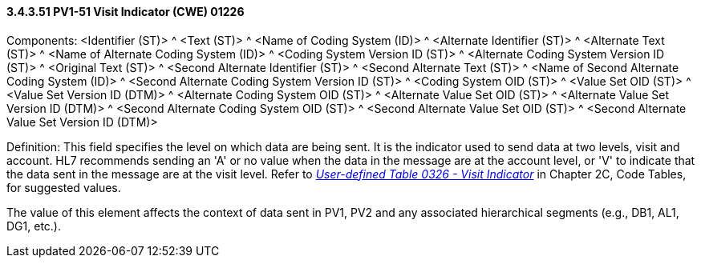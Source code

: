 ==== *3.4.3.51* PV1-51 Visit Indicator (CWE) 01226

Components: <Identifier (ST)> ^ <Text (ST)> ^ <Name of Coding System (ID)> ^ <Alternate Identifier (ST)> ^ <Alternate Text (ST)> ^ <Name of Alternate Coding System (ID)> ^ <Coding System Version ID (ST)> ^ <Alternate Coding System Version ID (ST)> ^ <Original Text (ST)> ^ <Second Alternate Identifier (ST)> ^ <Second Alternate Text (ST)> ^ <Name of Second Alternate Coding System (ID)> ^ <Second Alternate Coding System Version ID (ST)> ^ <Coding System OID (ST)> ^ <Value Set OID (ST)> ^ <Value Set Version ID (DTM)> ^ <Alternate Coding System OID (ST)> ^ <Alternate Value Set OID (ST)> ^ <Alternate Value Set Version ID (DTM)> ^ <Second Alternate Coding System OID (ST)> ^ <Second Alternate Value Set OID (ST)> ^ <Second Alternate Value Set Version ID (DTM)>

Definition: This field specifies the level on which data are being sent. It is the indicator used to send data at two levels, visit and account. HL7 recommends sending an 'A' or no value when the data in the message are at the account level, or 'V' to indicate that the data sent in the message are at the visit level. Refer to file:///E:\V2\v2.9%20final%20Nov%20from%20Frank\V29_CH02C_Tables.docx#HL70326[_User-defined Table 0326 - Visit Indicator_] in Chapter 2C, Code Tables, for suggested values.

The value of this element affects the context of data sent in PV1, PV2 and any associated hierarchical segments (e.g., DB1, AL1, DG1, etc.).

